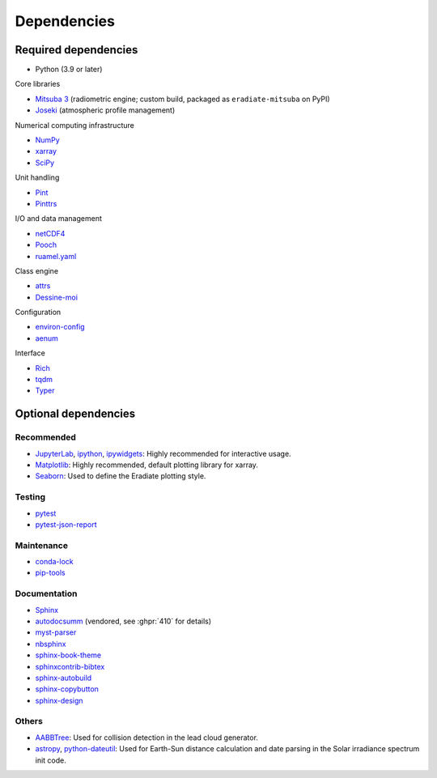 .. _sec-dependencies:

Dependencies
============

Required dependencies
---------------------

* Python (3.9 or later)

Core libraries

* `Mitsuba 3 <https://mitsuba.readthedocs.io/>`_ (radiometric engine; custom build,
  packaged as ``eradiate-mitsuba`` on PyPI)
* `Joseki <https://github.com/rayference/joseki>`_ (atmospheric profile
  management)

Numerical computing infrastructure

* `NumPy <https://numpy.org/>`_
* `xarray <https://docs.xarray.dev>`_
* `SciPy <https://scipy.org/>`_

Unit handling

* `Pint <https://pint.readthedocs.io/>`_
* `Pinttrs <https://pinttrs.readthedocs.io/>`_

I/O and data management

* `netCDF4 <https://github.com/Unidata/netcdf4-python>`_
* `Pooch <https://www.fatiando.org/pooch/>`_
* `ruamel.yaml <https://yaml.readthedocs.io/>`_

Class engine

* `attrs <https://www.attrs.org/>`_
* `Dessine-moi <https://dessinemoi.readthedocs.io/>`_

Configuration

* `environ-config <https://environ-config.readthedocs.io/>`_
* `aenum <https://github.com/ethanfurman/aenum>`_

Interface

* `Rich <https://rich.readthedocs.io/>`_
* `tqdm <https://github.com/tqdm/tqdm/>`_
* `Typer <https://typer.tiangolo.com/>`_

Optional dependencies
---------------------

Recommended
^^^^^^^^^^^

* `JupyterLab <https://jupyter.org/>`_,
  `ipython <https://ipython.org/>`_,
  `ipywidgets <https://ipywidgets.readthedocs.io/>`_: Highly recommended for
  interactive usage.
* `Matplotlib <https://matplotlib.org/>`_: Highly recommended, default plotting
  library for xarray.
* `Seaborn <https://seaborn.pydata.org/>`_: Used to define the Eradiate plotting
  style.

Testing
^^^^^^^

* `pytest <https://docs.pytest.org/>`_
* `pytest-json-report <https://github.com/numirias/pytest-json-report>`_

Maintenance
^^^^^^^^^^^

* `conda-lock <https://github.com/conda-incubator/conda-lock>`_
* `pip-tools <https://pip-tools.readthedocs.io>`_

Documentation
^^^^^^^^^^^^^

* `Sphinx <https://www.sphinx-doc.org/>`_
* `autodocsumm <https://autodocsumm.readthedocs.io/>`_ (vendored, see :ghpr:`410` for details)
* `myst-parser <https://myst-parser.readthedocs.io/>`_
* `nbsphinx <https://nbsphinx.readthedocs.io/>`_
* `sphinx-book-theme <https://sphinx-book-theme.readthedocs.io/>`_
* `sphinxcontrib-bibtex <https://sphinxcontrib-bibtex.readthedocs.io/>`_
* `sphinx-autobuild <https://github.com/executablebooks/sphinx-autobuild>`_
* `sphinx-copybutton <https://sphinx-copybutton.readthedocs.io/>`_
* `sphinx-design <https://sphinx-design.readthedocs.io/>`_

Others
^^^^^^

* `AABBTree <https://aabbtree.readthedocs.io/>`_: Used for collision detection
  in the lead cloud generator.
* `astropy <https://docs.astropy.org/>`_,
  `python-dateutil <https://dateutil.readthedocs.io/>`_:
  Used for Earth-Sun distance calculation and date parsing in the Solar
  irradiance spectrum init code.
